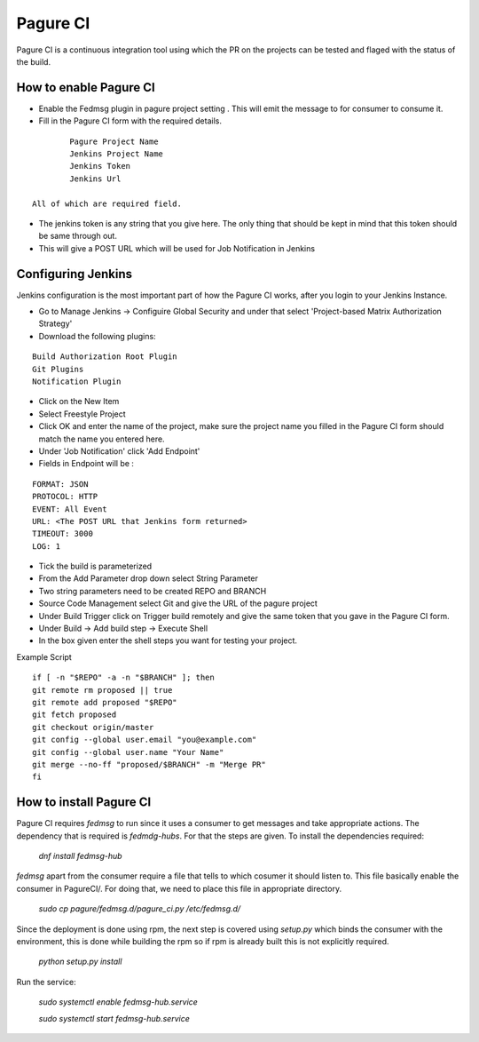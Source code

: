 =========
Pagure CI
=========

Pagure CI is a continuous integration tool using which the PR on the projects can be tested and flaged with the status of the build.

How to enable Pagure CI
=======================

* Enable the Fedmsg plugin in pagure project setting . This will emit the message to for consumer to consume it.
* Fill in the Pagure CI form with the required details. 

::

		Pagure Project Name
		Jenkins Project Name
		Jenkins Token
		Jenkins Url
	
        All of which are required field.

* The jenkins token is any string that you give here. The only thing that should be kept in mind that  this token should be same through out.
		
* This will give a POST URL which will be used for Job Notification in Jenkins


Configuring Jenkins
===================

Jenkins configuration is the most important part of how the Pagure CI works, after you login to your Jenkins Instance.

* Go to Manage Jenkins -> Configuire Global Security and under that select 'Project-based Matrix Authorization Strategy' 

* Download the following plugins:

::

      Build Authorization Root Plugin
      Git Plugins
      Notification Plugin


* Click on the New Item

* Select Freestyle Project

* Click OK and enter the name of the project, make sure the project name you filled in the Pagure CI form should match the name you entered here.

* Under 'Job Notification'  click 'Add Endpoint'

* Fields in Endpoint will be :

::

		FORMAT: JSON
		PROTOCOL: HTTP
		EVENT: All Event
		URL: <The POST URL that Jenkins form returned>
		TIMEOUT: 3000
		LOG: 1

* Tick the build is parameterized

* From the Add Parameter drop down select String Parameter

* Two string parameters need to be created REPO and BRANCH

* Source Code Management select Git  and give the URL of the pagure project

* Under Build Trigger click on Trigger build remotely and give the same token that you gave in the Pagure CI form.

* Under Build -> Add build step -> Execute Shell

* In the box given  enter the shell steps you want for testing your project.


Example Script

::

        if [ -n "$REPO" -a -n "$BRANCH" ]; then
        git remote rm proposed || true
        git remote add proposed "$REPO"
        git fetch proposed
        git checkout origin/master
        git config --global user.email "you@example.com"
        git config --global user.name "Your Name"
        git merge --no-ff "proposed/$BRANCH" -m "Merge PR"
        fi

How to install Pagure CI
========================

Pagure CI requires `fedmsg` to run since it uses a consumer to get messages and take appropriate actions.
The dependency that is required is `fedmdg-hubs`. For that the steps are given.
To install the dependencies required:

	 `dnf install fedmsg-hub`

`fedmsg` apart from the consumer require a file that tells to which cosumer it should listen to. This file basically enable the consumer in PagureCI/. For doing that, we need to place this file in appropriate directory.

	 `sudo cp pagure/fedmsg.d/pagure_ci.py /etc/fedmsg.d/`

Since the deployment is done using rpm, the next step is covered using  `setup.py` which binds the consumer with the environment, this is done while building the rpm so if rpm is already built this is not explicitly required.

	`python setup.py install`

Run the service:

    `sudo systemctl enable fedmsg-hub.service`

    `sudo systemctl start fedmsg-hub.service`



